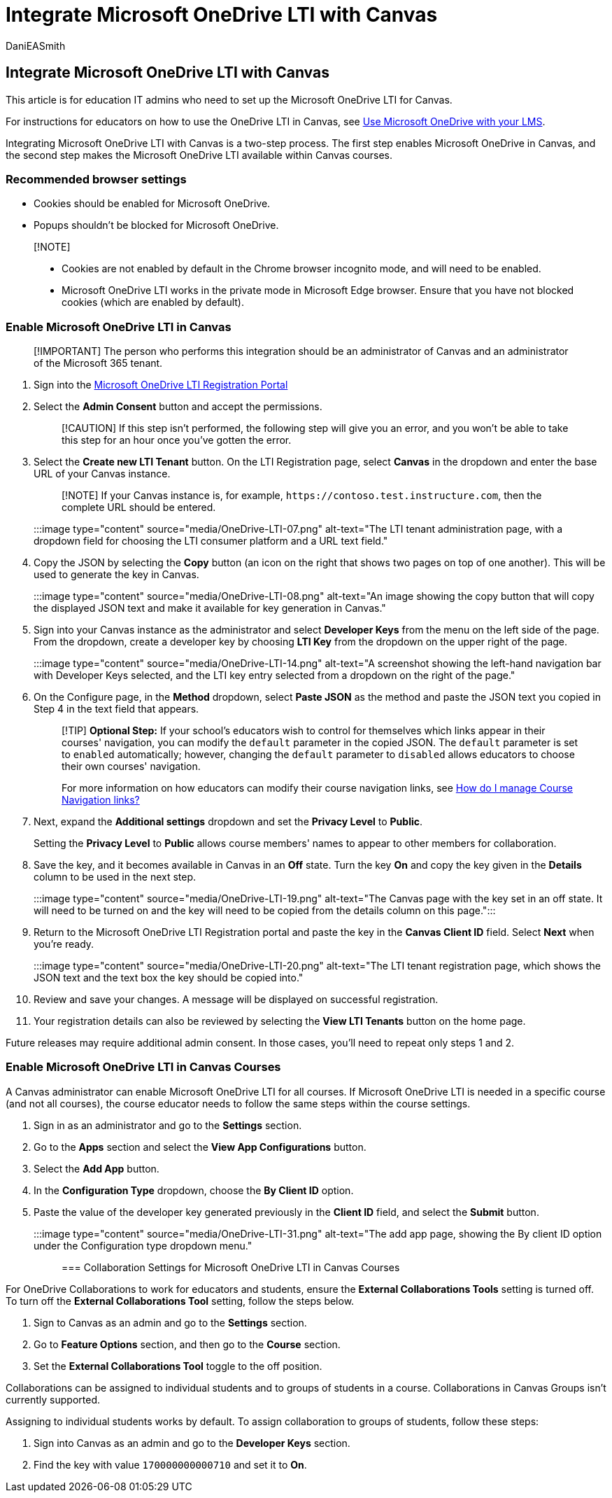 = Integrate Microsoft OneDrive LTI with Canvas
:audience: admin
:author: DaniEASmith
:description: Create and grade assignments, build and curate course content, and collaborate on files in real time with the Microsoft OneDrive LTI for Canvas.
:f1.keywords: ["CSH"]
:manager: serdars
:ms.author: danismith
:ms.collection: M365-modern-desktop
:ms.localizationpriority: medium
:ms.reviewer: amitman
:ms.service: o365-administration
:ms.topic: article

== Integrate Microsoft OneDrive LTI with Canvas

This article is for education IT admins who need to set up the Microsoft OneDrive LTI for Canvas.

For instructions for educators on how to use the OneDrive LTI in Canvas, see https://support.microsoft.com/topic/use-microsoft-onedrive-with-your-lms-c2ddeb48-f695-4267-94f2-14f7ff1b7bdd[Use Microsoft OneDrive with your LMS].

Integrating Microsoft OneDrive LTI with Canvas is a two-step process.
The first step enables Microsoft OneDrive in Canvas, and the second step makes the Microsoft OneDrive LTI available within Canvas courses.

=== Recommended browser settings

* Cookies should be enabled for Microsoft OneDrive.
* Popups shouldn't be blocked for Microsoft OneDrive.

____
[!NOTE]

* Cookies are not enabled by default in the Chrome browser incognito mode, and will need to be enabled.
* Microsoft OneDrive LTI works in the private mode in Microsoft Edge browser.
Ensure that you have not blocked cookies (which are enabled by default).
____

=== Enable Microsoft OneDrive LTI in Canvas

____
[!IMPORTANT] The person who performs this integration should be an administrator of Canvas and an administrator of the Microsoft 365 tenant.
____

. Sign into the https://onedrivelti.microsoft.com/admin[Microsoft OneDrive LTI Registration Portal]
. Select the *Admin Consent* button and accept the permissions.
+
____
[!CAUTION] If this step isn't performed, the following step will give you an error, and you won't be able to take this step for an hour once you've gotten the error.
____

. Select the *Create new LTI Tenant* button.
On the LTI Registration page, select *Canvas* in the dropdown and enter the base URL of your Canvas instance.
+
____
[!NOTE] If your Canvas instance is, for example, `+https://contoso.test.instructure.com+`, then the complete URL should be entered.
____
+
:::image type="content" source="media/OneDrive-LTI-07.png" alt-text="The LTI tenant administration page, with a dropdown field for choosing the LTI consumer platform and a URL text field.":::

. Copy the JSON by selecting the *Copy* button (an icon on the right that shows two pages on top of one another).
This will be used to generate the key in Canvas.
+
:::image type="content" source="media/OneDrive-LTI-08.png" alt-text="An image showing the copy button that will copy the displayed JSON text and make it available for key generation in Canvas.":::

. Sign into your Canvas instance as the administrator and select *Developer Keys* from the menu on the left side of the page.
From the dropdown, create a developer key by choosing *LTI Key* from the dropdown on the upper right of the page.
+
:::image type="content" source="media/OneDrive-LTI-14.png" alt-text="A screenshot showing the left-hand navigation bar with Developer Keys selected, and the LTI key entry selected from a dropdown on the right of the page.":::

. On the Configure page, in the *Method* dropdown, select *Paste JSON* as the method and paste the JSON text you copied in Step 4 in the text field that appears.
+
____
[!TIP] *Optional Step:* If your school's educators wish to control for themselves which links appear in their courses' navigation, you can modify the `default` parameter in the copied JSON.
The `default` parameter is set to `enabled` automatically;
however, changing the `default` parameter to `disabled` allows educators to choose their own courses' navigation.

For more information on how educators can modify their course navigation links, see https://community.canvaslms.com/t5/Instructor-Guide/How-do-I-manage-Course-Navigation-links/ta-p/1020[How do I manage Course Navigation links?]
____

. Next, expand the *Additional settings* dropdown and set the *Privacy Level* to *Public*.
+
Setting the *Privacy Level* to *Public* allows course members' names to appear to other members for collaboration.

. Save the key, and it becomes available in Canvas in an *Off* state.
Turn the key *On* and copy the key given in the *Details* column to be used in the next step.
+
:::image type="content" source="media/OneDrive-LTI-19.png" alt-text="The Canvas page with the key set in an off state.
It will need to be turned on and the key will need to be copied from the details column on this page.":::

. Return to the Microsoft OneDrive LTI Registration portal and paste the key in the *Canvas Client ID* field.
Select *Next* when you're ready.
+
:::image type="content" source="media/OneDrive-LTI-20.png" alt-text="The LTI tenant registration page, which shows the JSON text and the text box the key should be copied into.":::

. Review and save your changes.
A message will be displayed on successful registration.
. Your registration details can also be reviewed by selecting the *View LTI Tenants* button on the home page.

Future releases may require additional admin consent.
In those cases, you'll need to repeat only steps 1 and 2.

=== Enable Microsoft OneDrive LTI in Canvas Courses

A Canvas administrator can enable Microsoft OneDrive LTI for all courses.
If Microsoft OneDrive LTI is needed in a specific course (and not all courses), the course educator needs to follow the same steps within the course settings.

. Sign in as an administrator and go to the *Settings* section.
. Go to the *Apps* section and select the *View App Configurations* button.
. Select the *Add App* button.
. In the *Configuration Type* dropdown, choose the *By Client ID* option.
. Paste the value of the developer key generated previously in the *Client ID* field, and select the *Submit* button.

:::image type="content" source="media/OneDrive-LTI-31.png" alt-text="The add app page, showing the By client ID option under the Configuration type dropdown menu.":::

=== Collaboration Settings for Microsoft OneDrive LTI in Canvas Courses

For OneDrive Collaborations to work for educators and students, ensure the *External Collaborations Tools* setting is turned off.
To turn off the *External Collaborations Tool* setting, follow the steps below.

. Sign to Canvas as an admin and go to the *Settings* section.
. Go to *Feature Options* section, and then go to the *Course* section.
. Set the *External Collaborations Tool* toggle to the off position.

Collaborations can be assigned to individual students and to groups of students in a course.
Collaborations in Canvas Groups isn't currently supported.

Assigning to individual students works by default.
To assign collaboration to groups of students, follow these steps:

. Sign into Canvas as an admin and go to the *Developer Keys* section.
. Find the key with value `170000000000710` and set it to *On*.
